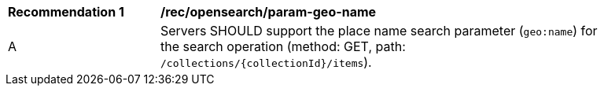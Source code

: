 [[rec_opensearch_param-geo-name]]
[width="90%",cols="2,6a"]
|===
^|*Recommendation {counter:rec-id}* |*/rec/opensearch/param-geo-name*
^|A |Servers SHOULD support the place name search parameter (`geo:name`) for the search operation (method: GET, path: `/collections/{collectionId}/items`).
|===
